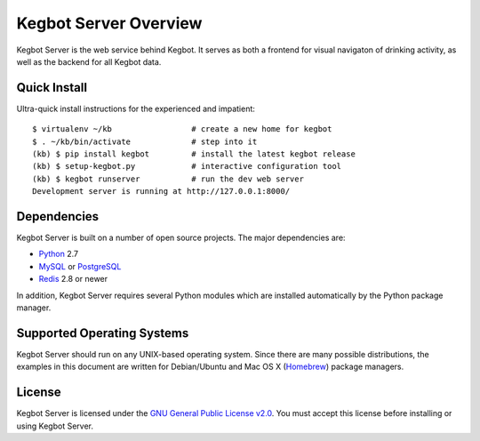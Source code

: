 .. _overview:

Kegbot Server Overview
======================

Kegbot Server is the web service behind Kegbot.  It serves as both a frontend for
visual navigaton of drinking activity, as well as the backend for all Kegbot
data.


Quick Install
-------------

Ultra-quick install instructions for the experienced and impatient::
  
  $ virtualenv ~/kb                 # create a new home for kegbot
  $ . ~/kb/bin/activate             # step into it
  (kb) $ pip install kegbot         # install the latest kegbot release
  (kb) $ setup-kegbot.py            # interactive configuration tool
  (kb) $ kegbot runserver           # run the dev web server
  Development server is running at http://127.0.0.1:8000/


Dependencies
------------

Kegbot Server is built on a number of open source projects.  The major
dependencies are:

* `Python <https://www.python.org/>`_ 2.7
* `MySQL <http://www.mysql.com/>`_ or `PostgreSQL <http://www.postgresql.org/>`_
* `Redis <http://redis.io/>`_ 2.8 or newer

In addition, Kegbot Server requires several Python modules which are
installed automatically by the Python package manager.


Supported Operating Systems
---------------------------

Kegbot Server should run on any UNIX-based operating system.  Since there are
many possible distributions, the examples in this document are
written for Debian/Ubuntu and Mac OS X
(`Homebrew <http://brew.sh/>`_) package managers.


License
-------

Kegbot Server is licensed under the `GNU General Public License v2.0
<http://www.gnu.org/licenses/gpl-2.0.html>`_.  You must accept this license
before installing or using Kegbot Server.
